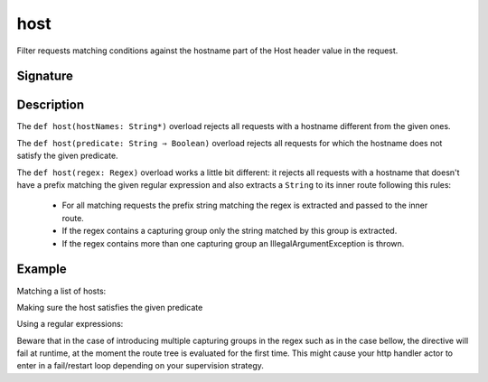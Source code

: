 .. _-host-:

host
====

Filter requests matching conditions against the hostname part of the Host header value
in the request.


Signature
---------

.. includecode:: /../spray-routing/src/main/scala/spray/routing/directives/HostDirectives.scala
   :snippet: host


Description
-----------

The ``def host(hostNames: String*)`` overload rejects all requests with a hostname different from the given ones.

The ``def host(predicate: String ⇒ Boolean)`` overload rejects all requests for which the hostname does
not satisfy the given predicate.

The ``def host(regex: Regex)`` overload works a little bit different: it rejects all requests with a hostname
that doesn't have a prefix matching the given regular expression and also extracts a ``String`` to its
inner route following this rules:

   * For all matching requests the prefix string matching the regex is extracted and passed to the inner route.
   * If the regex contains a capturing group only the string matched by this group is extracted.
   * If the regex contains more than one capturing group an IllegalArgumentException is thrown.


Example
-------

Matching a list of hosts:

.. includecode:: ../code/docs/directives/HostDirectivesExamplesSpec.scala
   :snippet: list-of-hosts

Making sure the host satisfies the given predicate

.. includecode:: ../code/docs/directives/HostDirectivesExamplesSpec.scala
   :snippet: predicate

Using a regular expressions:

.. includecode:: ../code/docs/directives/HostDirectivesExamplesSpec.scala
   :snippet: using-regex

Beware that in the case of introducing multiple capturing groups in the regex such as in the case bellow, the
directive will fail at runtime, at the moment the route tree is evaluated for the first time. This might cause
your http handler actor to enter in a fail/restart loop depending on your supervision strategy.

.. includecode:: ../code/docs/directives/HostDirectivesExamplesSpec.scala
   :snippet: failing-regex

